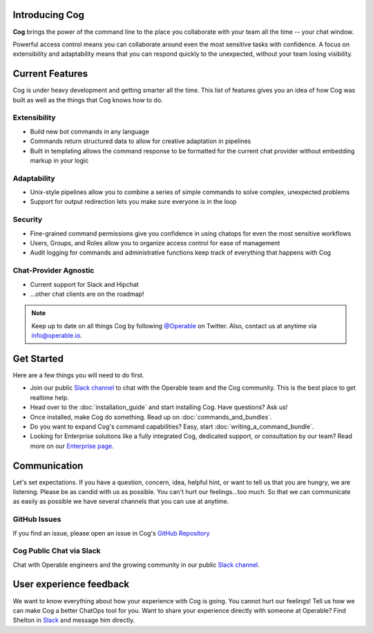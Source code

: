 Introducing Cog
===============

**Cog** brings the power of the command line to the place you collaborate with your team all the time -- your chat window.

Powerful access control means you can collaborate around even the most sensitive tasks with confidence. A focus on extensibility and adaptability means that you can respond quickly to the unexpected, without your team losing visibility.

Current Features
================

Cog is under heavy development and getting smarter all the time. This list of features gives you an idea of how Cog was built as well as the things that Cog knows how to do.


Extensibility
-------------
* Build new bot commands in any language
* Commands return structured data to allow for creative adaptation in pipelines
* Built in templating allows the command response to be formatted for the current chat provider without embedding markup in your logic

Adaptability
------------
* Unix-style pipelines allow you to combine a series of simple commands to solve complex, unexpected problems
* Support for output redirection lets you make sure everyone is in the loop

Security
--------
* Fine-grained command permissions give you confidence in using chatops for even the most sensitive workflows
* Users, Groups, and Roles allow you to organize access control for ease of management
* Audit logging for commands and administrative functions keep track of everything that happens with Cog

Chat-Provider Agnostic
----------------------
* Current support for Slack and Hipchat
* ...other chat clients are on the roadmap!

.. note:: Keep up to date on all things Cog by following `@Operable <https://twitter.com/operableinc>`_ on Twitter. Also, contact us at anytime via `info@operable.io <mailto:info@operable.io>`_.

Get Started
===========
Here are a few things you will need to do first.

- Join our public `Slack channel <http://slack.operable.io/>`_ to chat with the Operable team and the Cog community. This is the best place to get realtime help.
- Head over to the :doc:`installation_guide` and start installing Cog. Have questions? Ask us!
- Once installed, make Cog do something. Read up on :doc:`commands_and_bundles`.
- Do you want to expand Cog's command capabilities? Easy, start :doc:`writing_a_command_bundle`.
- Looking for Enterprise solutions like a fully integrated Cog,
  dedicated support, or consultation by our team? Read more on our `Enterprise page <https://operable.io/enterprise.html>`_.

Communication
=============
Let's set expectations. If you have a question, concern, idea, helpful hint, or want to tell us that you are hungry, we are listening. Please be as candid with us as possible. You can't hurt our feelings...too much. So that we can communicate as easily as possible we have several channels that you can use at anytime.

GitHub Issues
-------------
If you find an issue, please open an issue in Cog's `GitHub Repository <https://github.com/operable/cog/issues>`_

Cog Public Chat via Slack
-------------------------
Chat with Operable engineers and the growing community in our public `Slack channel`_.

User experience feedback
========================
We want to know everything about how your experience with Cog is going. You cannot hurt our feelings! Tell us how we can make Cog a better ChatOps tool for you. Want to share your experience directly with someone at Operable? Find Shelton in `Slack <http://slack.operable.io>`_ and message him directly.
